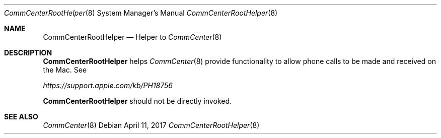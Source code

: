 .Dd April 11, 2017
.Dt CommCenterRootHelper 8
.Os
.Sh NAME
.Nm CommCenterRootHelper
.Nd Helper to
.Xr CommCenter 8
.Sh DESCRIPTION
.Nm
helps
.Xr CommCenter 8
provide functionality to allow phone calls to be made and received on the Mac.  See
.Pp
.Ar https://support.apple.com/kb/PH18756
.Pp
.Nm
should not be directly invoked.
.Sh SEE ALSO
.Xr CommCenter 8
